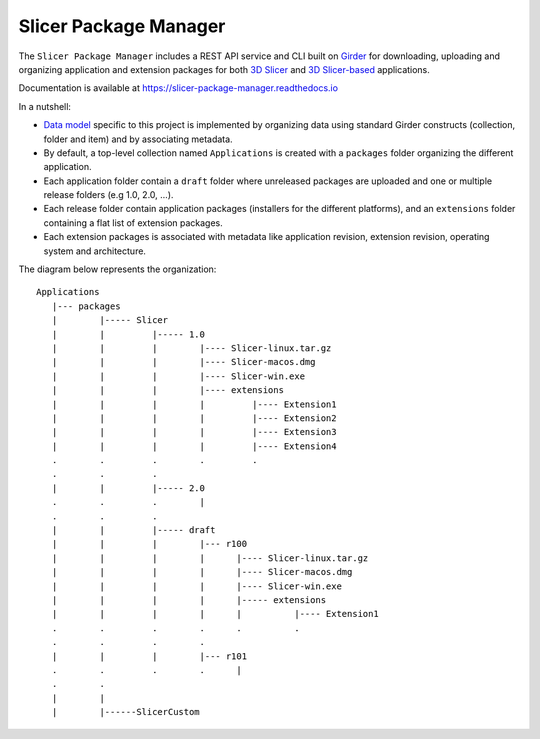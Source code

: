 ======================
Slicer Package Manager
======================

|CircleCI| |Documentation|

.. |CircleCI| image:: https://circleci.com/gh/girder/slicer_package_manager.svg?style=svg
    :target: https://circleci.com/gh/girder/slicer_package_manager
    :alt: Build Status

.. |Documentation| image:: https://readthedocs.org/projects/slicer-package-manager/badge/?version=latest
    :target: https://slicer-package-manager.readthedocs.io/en/latest/?badge=latest
    :alt: Documentation Status

The ``Slicer Package Manager`` includes a REST API service and CLI built on `Girder`_ for downloading, uploading
and organizing application and extension packages for both `3D Slicer`_ and `3D Slicer-based`_ applications.

.. _Girder: https://github.com/girder/girder
.. _3D Slicer: https://slicer.org
.. _3D Slicer-based: https://github.com/KitwareMedical/SlicerCustomAppTemplate

Documentation is available at https://slicer-package-manager.readthedocs.io

In a nutshell:

* `Data model`_ specific to this project is implemented by organizing data using standard
  Girder constructs (collection, folder and item) and by associating metadata.

* By default, a top-level collection named ``Applications`` is created with a ``packages`` folder
  organizing the different application.

* Each application folder contain a ``draft`` folder where unreleased packages are uploaded and one or multiple
  release folders (e.g 1.0, 2.0, ...).

* Each release folder contain application packages (installers for the different platforms), and an ``extensions``
  folder containing a flat list of extension packages.

* Each extension packages is associated with metadata like application revision, extension revision, operating system
  and architecture.

.. _Data Model: https://slicer-package-manager.readthedocs.io/en/latest/user_guide.html#concepts

The diagram below represents the organization::

    Applications
       |--- packages
       |        |----- Slicer
       |        |         |----- 1.0
       |        |         |        |---- Slicer-linux.tar.gz
       |        |         |        |---- Slicer-macos.dmg
       |        |         |        |---- Slicer-win.exe
       |        |         |        |---- extensions
       |        |         |        |         |---- Extension1
       |        |         |        |         |---- Extension2
       |        |         |        |         |---- Extension3
       |        |         |        |         |---- Extension4
       .        .         .        .         .
       .        .         .
       |        |         |----- 2.0
       .        .         .        |
       .        .         .
       |        |         |----- draft
       |        |         |        |--- r100
       |        |         |        |      |---- Slicer-linux.tar.gz
       |        |         |        |      |---- Slicer-macos.dmg
       |        |         |        |      |---- Slicer-win.exe
       |        |         |        |      |----- extensions
       |        |         |        |      |          |---- Extension1
       .        .         .        .      .          .
       .        .         .        .
       |        |         |        |--- r101
       .        .         .        .      |
       .        .
       |        |
       |        |------SlicerCustom
